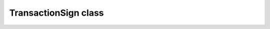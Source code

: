 TransactionSign class
=====================

.. js:class:: TransactionSign

   About `TransactionSign` class and its methods.

